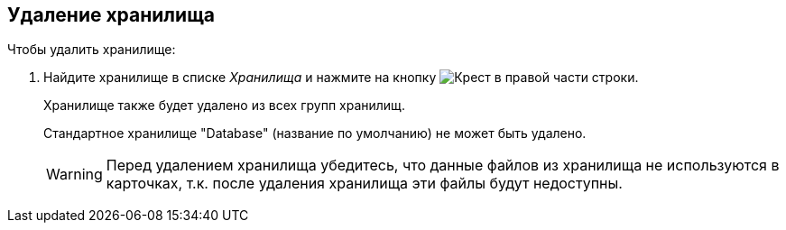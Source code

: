 == Удаление хранилища

.Чтобы удалить хранилище:
. Найдите хранилище в списке _Хранилища_ и нажмите на кнопку image:buttons/x.png[Крест] в правой части строки.
+
Хранилище также будет удалено из всех групп хранилищ.
+
Стандартное хранилище "Database" (название по умолчанию) не может быть удалено.
+
[WARNING]
====
Перед удалением хранилища убедитесь, что данные файлов из хранилища не используются в карточках, т.к. после удаления хранилища эти файлы будут недоступны.
====